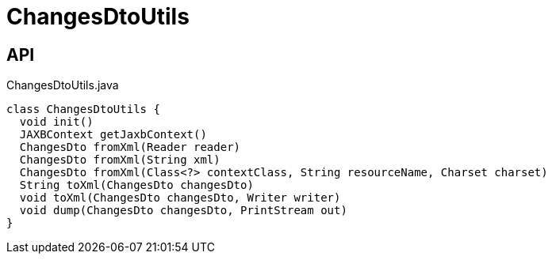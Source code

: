 = ChangesDtoUtils
:Notice: Licensed to the Apache Software Foundation (ASF) under one or more contributor license agreements. See the NOTICE file distributed with this work for additional information regarding copyright ownership. The ASF licenses this file to you under the Apache License, Version 2.0 (the "License"); you may not use this file except in compliance with the License. You may obtain a copy of the License at. http://www.apache.org/licenses/LICENSE-2.0 . Unless required by applicable law or agreed to in writing, software distributed under the License is distributed on an "AS IS" BASIS, WITHOUT WARRANTIES OR  CONDITIONS OF ANY KIND, either express or implied. See the License for the specific language governing permissions and limitations under the License.

== API

[source,java]
.ChangesDtoUtils.java
----
class ChangesDtoUtils {
  void init()
  JAXBContext getJaxbContext()
  ChangesDto fromXml(Reader reader)
  ChangesDto fromXml(String xml)
  ChangesDto fromXml(Class<?> contextClass, String resourceName, Charset charset)
  String toXml(ChangesDto changesDto)
  void toXml(ChangesDto changesDto, Writer writer)
  void dump(ChangesDto changesDto, PrintStream out)
}
----

